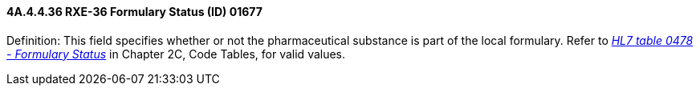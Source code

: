 ==== 4A.4.4.36 RXE-36 Formulary Status (ID) 01677

Definition: This field specifies whether or not the pharmaceutical substance is part of the local formulary. Refer to file:///E:\V2\v2.9%20final%20Nov%20from%20Frank\V29_CH02C_Tables.docx#HL70478[_HL7 table 0478 - Formulary Status_] in Chapter 2C, Code Tables, for valid values.

